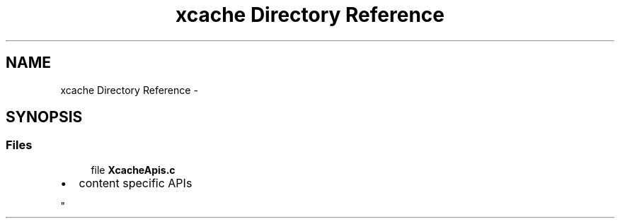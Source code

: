 .TH "xcache Directory Reference" 3 "Fri Mar 3 2017" "Version 2.0" "XSocket API" \" -*- nroff -*-
.ad l
.nh
.SH NAME
xcache Directory Reference \- 
.SH SYNOPSIS
.br
.PP
.SS "Files"

.in +1c
.ti -1c
.RI "file \fBXcacheApis\&.c\fP"
.br
.RI "\fI
.IP "\(bu" 2
content specific APIs 
.PP
\fP"
.in -1c
